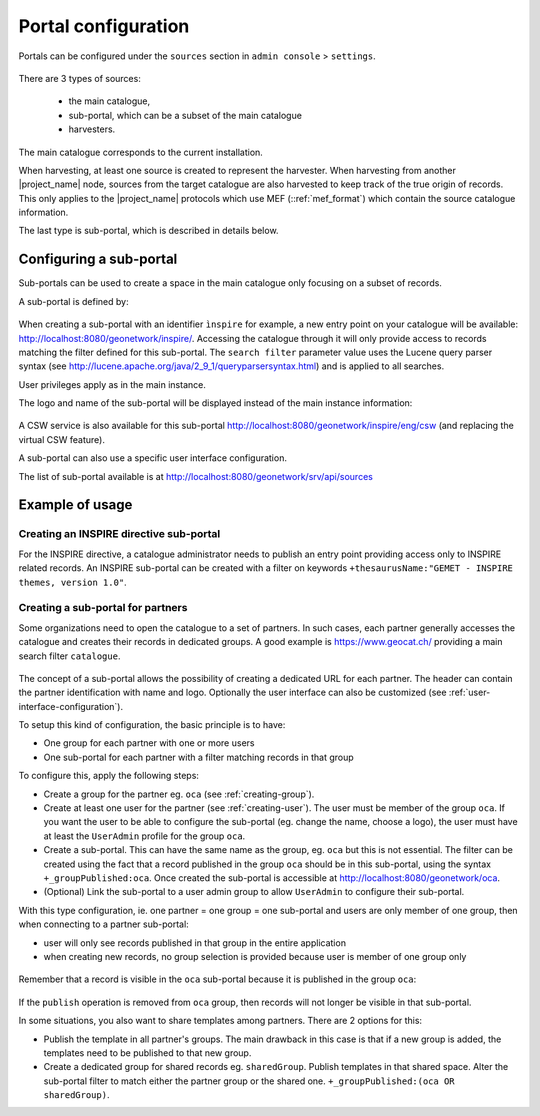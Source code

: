 .. _portal-configuration:

Portal configuration
####################

Portals can be configured under the  ``sources`` section in ``admin console`` > ``settings``.


.. figure:: img/portal-access.png


There are 3 types of sources:

 - the main catalogue,

 - sub-portal, which can be a subset of the main catalogue

 - harvesters.


.. figure:: img/portal-types.png


The main catalogue corresponds to the current installation.

When harvesting, at least one source is created to represent the harvester. When harvesting from another |project_name| node,
sources from the target catalogue are also harvested to keep track of the true origin of records. This only applies
to the |project_name| protocols which use MEF (::ref:`mef_format`) which contain the source catalogue information.

The last type is sub-portal, which is described in details below.


Configuring a sub-portal
````````````````````````

Sub-portals can be used to create a space in the main catalogue only focusing on a subset of records.

A sub-portal is defined by:

.. figure:: img/portal-subportal.png


When creating a sub-portal with an identifier ``ìnspire`` for example, a new entry point on your catalogue will be available:
http://localhost:8080/geonetwork/inspire/. Accessing the catalogue through it will only provide access to records
matching the filter defined for this sub-portal. The ``search filter`` parameter value uses the Lucene query parser syntax
(see http://lucene.apache.org/java/2_9_1/queryparsersyntax.html) and is applied to all searches.


User privileges apply as in the main instance.


The logo and name of the sub-portal will be displayed instead of the main instance information:

.. figure:: img/portal-header.png


A CSW service is also available for this sub-portal http://localhost:8080/geonetwork/inspire/eng/csw (and replacing the virtual CSW feature).


A sub-portal can also use a specific user interface configuration.


The list of sub-portal available is at http://localhost:8080/geonetwork/srv/api/sources

.. figure:: img/portal-list.png


Example of usage
````````````````

Creating an INSPIRE directive sub-portal
----------------------------------------

For the INSPIRE directive, a catalogue administrator needs to publish an entry point providing access only to INSPIRE related records. An INSPIRE sub-portal can be created with a filter on keywords ``+thesaurusName:"GEMET - INSPIRE themes, version 1.0"``.



Creating a sub-portal for partners
----------------------------------

Some organizations need to open the catalogue to a set of partners. In such cases, each partner generally accesses the catalogue and creates their records in dedicated groups. A good example is https://www.geocat.ch/
providing a main search filter ``catalogue``.

.. figure:: img/portal-geocatch.png


The concept of a sub-portal allows the possibility of creating a dedicated URL for each partner. The header can contain the partner identification with name and logo. Optionally the user interface can also be customized (see :ref:`user-interface-configuration`).

To setup this kind of configuration, the basic principle is to have:

- One group for each partner with one or more users

- One sub-portal for each partner with a filter matching records in that group



To configure this, apply the following steps:

- Create a group for the partner eg. ``oca`` (see :ref:`creating-group`).

- Create at least one user for the partner (see :ref:`creating-user`). The user must be member of the group ``oca``. If you want the user to be able to configure the sub-portal (eg. change the name, choose a logo), the user must have at least the ``UserAdmin`` profile for the group ``oca``.

- Create a sub-portal. This can have the same name as the group, eg. ``oca`` but this is not essential. The filter can be created using the fact that a record published in the group ``oca`` should be in this sub-portal, using the syntax ``+_groupPublished:oca``. Once created the sub-portal is accessible at http://localhost:8080/geonetwork/oca.

- (Optional) Link the sub-portal to a user admin group to allow ``UserAdmin`` to configure their sub-portal.


With this type configuration, ie. one partner = one group = one sub-portal and users are only member of one group, then when connecting to a partner sub-portal:

- user will only see records published in that group in the entire application

- when creating new records, no group selection is provided because user is member of one group only

.. figure:: img/portal-oca-newrecord.png



Remember that a record is visible in the ``oca`` sub-portal because it is published in the group ``oca``:

.. figure:: img/portal-oca-privileges.png

If the ``publish`` operation is removed from ``oca`` group, then records will not longer be visible in that sub-portal.




In some situations, you also want to share templates among partners. There are 2 options for this:

- Publish the template in all partner's groups. The main drawback in this case is that if a new group is added, the templates need to be published to that new group.

- Create a dedicated group for shared records eg. ``sharedGroup``. Publish templates in that shared space. Alter the sub-portal filter to match either the partner group or the shared one. ``+_groupPublished:(oca OR sharedGroup)``.









